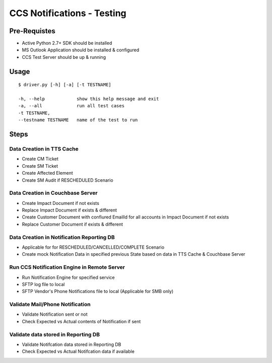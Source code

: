 +++++++++++++++++++++++++++
CCS Notifications - Testing
+++++++++++++++++++++++++++

Pre-Requistes
=============

* Active Python 2.7+ SDK should be installed
* MS Outlook Application should be installed & configured
* CCS Test Server should be up & running

Usage
=====

.. highlight:: bash

::

  $ driver.py [-h] [-a] [-t TESTNAME]

  -h, --help            show this help message and exit
  -a, --all             run all test cases
  -t TESTNAME,
  --testname TESTNAME   name of the test to run

Steps
=====

Data Creation in TTS Cache
--------------------------
* Create CM Ticket
* Create SM Ticket
* Create Affected Element
* Create SM Audit if RESCHEDULED Scenario

Data Creation in Couchbase Server
---------------------------------
* Create Impact Document if not exists
* Replace Impact Document if exists & different
* Create Customer Document with confiured EmailId for all accounts in Impact Document if not exists
* Replace Customer Document if exists & different

Data Creation in Notification Reporting DB
------------------------------------------
* Applicable for for RESCHEDULED/CANCELLED/COMPLETE Scenario
* Create mock Notification Data in specified previous State based on data in TTS Cache & Couchbase Server

Run CCS Notification Engine in Remote Server
--------------------------------------------
* Run Notification Engine for specified service
* SFTP log file to local
* SFTP Vendor's Phone Notifications file to local (Applicable for SMB only)

Validate Mail/Phone Notification
--------------------------------
* Validate Notification sent or not
* Check Expected vs Actual contents of Notification if sent

Validate data stored in Reporting DB
------------------------------------
* Validate Notifcation data stored in Reporting DB
* Check Expected vs Actual Notifcation data if available
